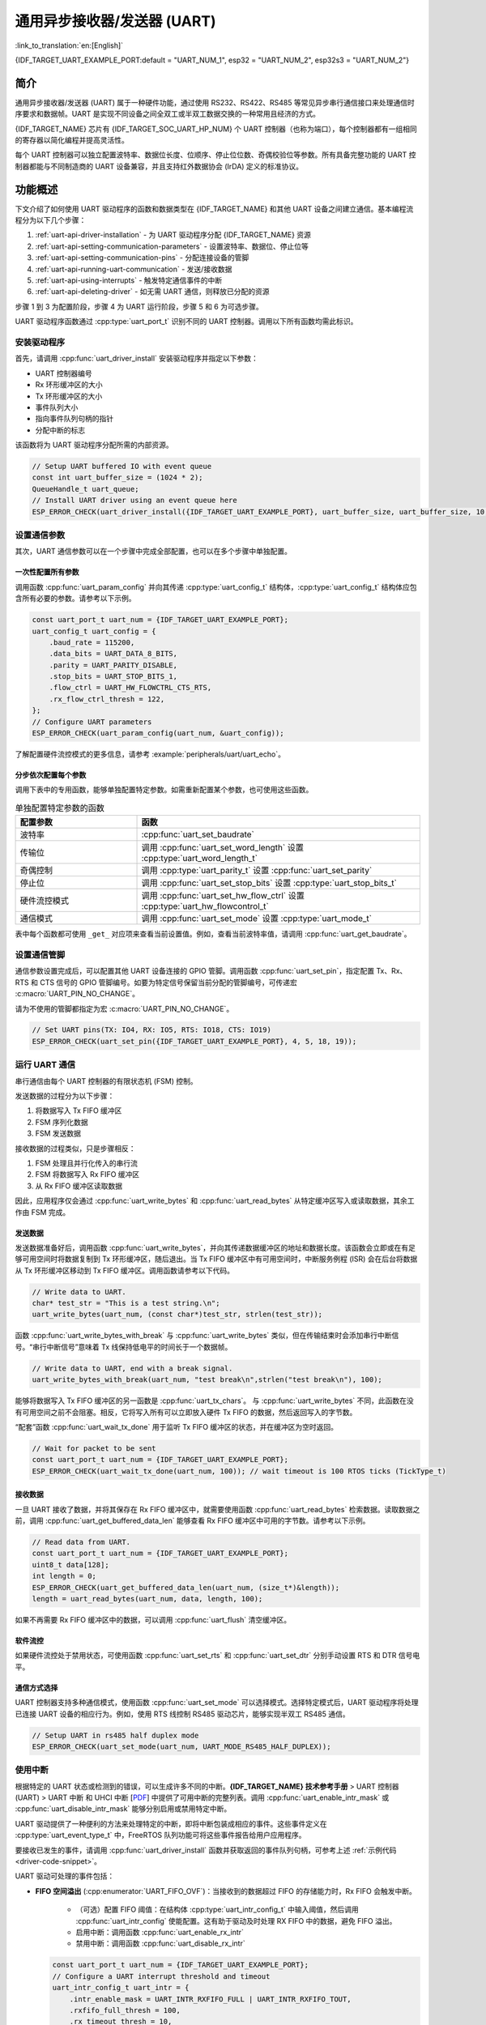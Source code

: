 通用异步接收器/发送器 (UART)
==================================================

:link_to_translation:`en:[English]`

{IDF_TARGET_UART_EXAMPLE_PORT:default = "UART_NUM_1", esp32 = "UART_NUM_2", esp32s3 = "UART_NUM_2"}

简介
--------

通用异步接收器/发送器 (UART) 属于一种硬件功能，通过使用 RS232、RS422、RS485 等常见异步串行通信接口来处理通信时序要求和数据帧。UART 是实现不同设备之间全双工或半双工数据交换的一种常用且经济的方式。

{IDF_TARGET_NAME} 芯片有 {IDF_TARGET_SOC_UART_HP_NUM} 个 UART 控制器（也称为端口），每个控制器都有一组相同的寄存器以简化编程并提高灵活性。

每个 UART 控制器可以独立配置波特率、数据位长度、位顺序、停止位位数、奇偶校验位等参数。所有具备完整功能的 UART 控制器都能与不同制造商的 UART 设备兼容，并且支持红外数据协会 (IrDA) 定义的标准协议。

.. only:: SOC_UART_HAS_LP_UART

    此外，{IDF_TARGET_NAME} 芯片还有一个满足低功耗需求的 LP UART 控制器。LP UART 是原 UART 的功能剪裁版本。它只支持基础 UART 功能，不支持 IrDA 或 RS485 协议，并且只有一块较小的 RAM 存储空间。想要全面了解的 UART 及 LP UART 功能区别，请参考 **{IDF_TARGET_NAME} 技术参考手册** > UART 控制器 (UART) > 主要特性 [`PDF <{IDF_TARGET_TRM_EN_URL}#uart>`__]。

功能概述
-------------------

下文介绍了如何使用 UART 驱动程序的函数和数据类型在 {IDF_TARGET_NAME} 和其他 UART 设备之间建立通信。基本编程流程分为以下几个步骤：

1. :ref:`uart-api-driver-installation` - 为 UART 驱动程序分配 {IDF_TARGET_NAME} 资源
2. :ref:`uart-api-setting-communication-parameters` - 设置波特率、数据位、停止位等
3. :ref:`uart-api-setting-communication-pins` - 分配连接设备的管脚
4. :ref:`uart-api-running-uart-communication` - 发送/接收数据
5. :ref:`uart-api-using-interrupts` - 触发特定通信事件的中断
6. :ref:`uart-api-deleting-driver` - 如无需 UART 通信，则释放已分配的资源

步骤 1 到 3 为配置阶段，步骤 4 为 UART 运行阶段，步骤 5 和 6 为可选步骤。

.. only:: SOC_UART_HAS_LP_UART

    此外，LP UART 控制器的编程需要注意 :ref:`uart-api-lp-uart-driver`。

UART 驱动程序函数通过 :cpp:type:`uart_port_t` 识别不同的 UART 控制器。调用以下所有函数均需此标识。


.. _uart-api-driver-installation:

安装驱动程序
^^^^^^^^^^^^^^^^^^^^^^^^^^^^

首先，请调用 :cpp:func:`uart_driver_install` 安装驱动程序并指定以下参数：

- UART 控制器编号
- Rx 环形缓冲区的大小
- Tx 环形缓冲区的大小
- 事件队列大小
- 指向事件队列句柄的指针
- 分配中断的标志

.. _driver-code-snippet:

该函数将为 UART 驱动程序分配所需的内部资源。

.. code-block:: c

    // Setup UART buffered IO with event queue
    const int uart_buffer_size = (1024 * 2);
    QueueHandle_t uart_queue;
    // Install UART driver using an event queue here
    ESP_ERROR_CHECK(uart_driver_install({IDF_TARGET_UART_EXAMPLE_PORT}, uart_buffer_size, uart_buffer_size, 10, &uart_queue, 0));


.. _uart-api-setting-communication-parameters:

设置通信参数
^^^^^^^^^^^^^^^^^^^^^^^^^^^^^^^^

其次，UART 通信参数可以在一个步骤中完成全部配置，也可以在多个步骤中单独配置。

一次性配置所有参数
""""""""""""""""""""""""""""""""

调用函数 :cpp:func:`uart_param_config` 并向其传递 :cpp:type:`uart_config_t` 结构体，:cpp:type:`uart_config_t` 结构体应包含所有必要的参数。请参考以下示例。

.. code-block:: c

    const uart_port_t uart_num = {IDF_TARGET_UART_EXAMPLE_PORT};
    uart_config_t uart_config = {
        .baud_rate = 115200,
        .data_bits = UART_DATA_8_BITS,
        .parity = UART_PARITY_DISABLE,
        .stop_bits = UART_STOP_BITS_1,
        .flow_ctrl = UART_HW_FLOWCTRL_CTS_RTS,
        .rx_flow_ctrl_thresh = 122,
    };
    // Configure UART parameters
    ESP_ERROR_CHECK(uart_param_config(uart_num, &uart_config));

了解配置硬件流控模式的更多信息，请参考 :example:`peripherals/uart/uart_echo`。

.. only:: SOC_UART_SUPPORT_SLEEP_RETENTION

    此外，置位 :cpp:member:`uart_config_t::backup_before_sleep` 会使能在进入睡眠模式前备份 UART 配置寄存器并在退出睡眠后恢复这些寄存器。这个功能使 UART 能够在系统唤醒后继续正常工作，即使其电源域在睡眠过程中被完全关闭。此选项需要用户在功耗和内存使用之间取得平衡。如果功耗不是一个问题，可以禁用这个选项来节省内存。

分步依次配置每个参数
"""""""""""""""""""""""""""""""

调用下表中的专用函数，能够单独配置特定参数。如需重新配置某个参数，也可使用这些函数。

.. list-table:: 单独配置特定参数的函数
   :widths: 30 70
   :header-rows: 1

   * - 配置参数
     - 函数
   * - 波特率
     - :cpp:func:`uart_set_baudrate`
   * - 传输位
     - 调用 :cpp:func:`uart_set_word_length` 设置 :cpp:type:`uart_word_length_t`
   * - 奇偶控制
     - 调用 :cpp:type:`uart_parity_t` 设置 :cpp:func:`uart_set_parity`
   * - 停止位
     - 调用 :cpp:func:`uart_set_stop_bits` 设置 :cpp:type:`uart_stop_bits_t`
   * - 硬件流控模式
     - 调用 :cpp:func:`uart_set_hw_flow_ctrl` 设置 :cpp:type:`uart_hw_flowcontrol_t`
   * - 通信模式
     - 调用 :cpp:func:`uart_set_mode` 设置 :cpp:type:`uart_mode_t`

表中每个函数都可使用 ``_get_`` 对应项来查看当前设置值。例如，查看当前波特率值，请调用 :cpp:func:`uart_get_baudrate`。


.. _uart-api-setting-communication-pins:

设置通信管脚
^^^^^^^^^^^^^^^^^^^^^^^^^^

通信参数设置完成后，可以配置其他 UART 设备连接的 GPIO 管脚。调用函数 :cpp:func:`uart_set_pin`，指定配置 Tx、Rx、RTS 和 CTS 信号的 GPIO 管脚编号。如要为特定信号保留当前分配的管脚编号，可传递宏 :c:macro:`UART_PIN_NO_CHANGE`。

请为不使用的管脚都指定为宏 :c:macro:`UART_PIN_NO_CHANGE`。

.. code-block:: c

  // Set UART pins(TX: IO4, RX: IO5, RTS: IO18, CTS: IO19)
  ESP_ERROR_CHECK(uart_set_pin({IDF_TARGET_UART_EXAMPLE_PORT}, 4, 5, 18, 19));


.. _uart-api-running-uart-communication:

运行 UART 通信
^^^^^^^^^^^^^^^^^^^^^^^^^^^^

串行通信由每个 UART 控制器的有限状态机 (FSM) 控制。

发送数据的过程分为以下步骤：

1. 将数据写入 Tx FIFO 缓冲区
2. FSM 序列化数据
3. FSM 发送数据

接收数据的过程类似，只是步骤相反：

1. FSM 处理且并行化传入的串行流
2. FSM 将数据写入 Rx FIFO 缓冲区
3. 从 Rx FIFO 缓冲区读取数据

因此，应用程序仅会通过 :cpp:func:`uart_write_bytes` 和 :cpp:func:`uart_read_bytes` 从特定缓冲区写入或读取数据，其余工作由 FSM 完成。


发送数据
""""""""""""""""""""

发送数据准备好后，调用函数 :cpp:func:`uart_write_bytes`，并向其传递数据缓冲区的地址和数据长度。该函数会立即或在有足够可用空间时将数据复制到 Tx 环形缓冲区，随后退出。当 Tx FIFO 缓冲区中有可用空间时，中断服务例程 (ISR) 会在后台将数据从 Tx 环形缓冲区移动到 Tx FIFO 缓冲区。调用函数请参考以下代码。

.. code-block:: c

    // Write data to UART.
    char* test_str = "This is a test string.\n";
    uart_write_bytes(uart_num, (const char*)test_str, strlen(test_str));

函数 :cpp:func:`uart_write_bytes_with_break` 与 :cpp:func:`uart_write_bytes` 类似，但在传输结束时会添加串行中断信号。“串行中断信号”意味着 Tx 线保持低电平的时间长于一个数据帧。

.. code-block:: c

    // Write data to UART, end with a break signal.
    uart_write_bytes_with_break(uart_num, "test break\n",strlen("test break\n"), 100);

能够将数据写入 Tx FIFO 缓冲区的另一函数是 :cpp:func:`uart_tx_chars`。 与 :cpp:func:`uart_write_bytes` 不同，此函数在没有可用空间之前不会阻塞。相反，它将写入所有可以立即放入硬件 Tx FIFO 的数据，然后返回写入的字节数。

“配套”函数 :cpp:func:`uart_wait_tx_done` 用于监听 Tx FIFO 缓冲区的状态，并在缓冲区为空时返回。

.. code-block:: c

    // Wait for packet to be sent
    const uart_port_t uart_num = {IDF_TARGET_UART_EXAMPLE_PORT};
    ESP_ERROR_CHECK(uart_wait_tx_done(uart_num, 100)); // wait timeout is 100 RTOS ticks (TickType_t)


接收数据
"""""""""""""""""

一旦 UART 接收了数据，并将其保存在 Rx FIFO 缓冲区中，就需要使用函数 :cpp:func:`uart_read_bytes` 检索数据。读取数据之前，调用 :cpp:func:`uart_get_buffered_data_len` 能够查看 Rx FIFO 缓冲区中可用的字节数。请参考以下示例。

.. code-block:: c

    // Read data from UART.
    const uart_port_t uart_num = {IDF_TARGET_UART_EXAMPLE_PORT};
    uint8_t data[128];
    int length = 0;
    ESP_ERROR_CHECK(uart_get_buffered_data_len(uart_num, (size_t*)&length));
    length = uart_read_bytes(uart_num, data, length, 100);

如果不再需要 Rx FIFO 缓冲区中的数据，可以调用 :cpp:func:`uart_flush` 清空缓冲区。


软件流控
""""""""""""""""""""""

如果硬件流控处于禁用状态，可使用函数 :cpp:func:`uart_set_rts` 和 :cpp:func:`uart_set_dtr` 分别手动设置 RTS 和 DTR 信号电平。


通信方式选择
"""""""""""""""""""""""""""""

UART 控制器支持多种通信模式，使用函数 :cpp:func:`uart_set_mode` 可以选择模式。选择特定模式后，UART 驱动程序将处理已连接 UART 设备的相应行为。例如，使用 RTS 线控制 RS485 驱动芯片，能够实现半双工 RS485 通信。

.. code-block:: bash

    // Setup UART in rs485 half duplex mode
    ESP_ERROR_CHECK(uart_set_mode(uart_num, UART_MODE_RS485_HALF_DUPLEX));


.. _uart-api-using-interrupts:

使用中断
^^^^^^^^^^^^^^^^^

根据特定的 UART 状态或检测到的错误，可以生成许多不同的中断。**{IDF_TARGET_NAME} 技术参考手册** > UART 控制器 (UART) > UART 中断 和 UHCI 中断 [`PDF <{IDF_TARGET_TRM_EN_URL}#uart>`__] 中提供了可用中断的完整列表。调用 :cpp:func:`uart_enable_intr_mask` 或 :cpp:func:`uart_disable_intr_mask` 能够分别启用或禁用特定中断。

UART 驱动提供了一种便利的方法来处理特定的中断，即将中断包装成相应的事件。这些事件定义在 :cpp:type:`uart_event_type_t` 中，FreeRTOS 队列功能可将这些事件报告给用户应用程序。

要接收已发生的事件，请调用 :cpp:func:`uart_driver_install` 函数并获取返回的事件队列句柄，可参考上述 :ref:`示例代码 <driver-code-snippet>`。

UART 驱动可处理的事件包括：

- **FIFO 空间溢出** (:cpp:enumerator:`UART_FIFO_OVF`)：当接收到的数据超过 FIFO 的存储能力时，Rx FIFO 会触发中断。

    - （可选）配置 FIFO 阈值：在结构体 :cpp:type:`uart_intr_config_t` 中输入阈值，然后调用 :cpp:func:`uart_intr_config` 使能配置。这有助于驱动及时处理 RX FIFO 中的数据，避免 FIFO 溢出。
    - 启用中断：调用函数 :cpp:func:`uart_enable_rx_intr`
    - 禁用中断：调用函数 :cpp:func:`uart_disable_rx_intr`

  .. code-block:: c

      const uart_port_t uart_num = {IDF_TARGET_UART_EXAMPLE_PORT};
      // Configure a UART interrupt threshold and timeout
      uart_intr_config_t uart_intr = {
          .intr_enable_mask = UART_INTR_RXFIFO_FULL | UART_INTR_RXFIFO_TOUT,
          .rxfifo_full_thresh = 100,
          .rx_timeout_thresh = 10,
      };
      ESP_ERROR_CHECK(uart_intr_config(uart_num, &uart_intr));

      // Enable UART RX FIFO full threshold and timeout interrupts
      ESP_ERROR_CHECK(uart_enable_rx_intr(uart_num));

- **模式检测** (:cpp:enumerator:`UART_PATTERN_DET`)：在检测到重复接收/发送同一字符的“模式”时触发中断，例如，模式检测可用于检测命令字符串末尾是否存在特定数量的相同字符（“模式”）。可以调用以下函数：

    - 配置并启用此中断：调用 :cpp:func:`uart_enable_pattern_det_baud_intr`
    - 禁用中断：调用 :cpp:func:`uart_disable_pattern_det_intr`

  .. code-block:: c

      //Set UART pattern detect function
      uart_enable_pattern_det_baud_intr(EX_UART_NUM, '+', PATTERN_CHR_NUM, 9, 0, 0);

- **其他事件**：UART 驱动可处理的其他事件包括数据接收 (:cpp:enumerator:`UART_DATA`)、环形缓冲区已满 (:cpp:enumerator:`UART_BUFFER_FULL`)、在停止位后检测到 NULL (:cpp:enumerator:`UART_BREAK`)、奇偶校验错误 (:cpp:enumerator:`UART_PARITY_ERR`)、以及帧错误 (:cpp:enumerator:`UART_FRAME_ERR`)。

括号中的字符串为相应的事件名称。请参考 :example:`peripherals/uart/uart_events` 中处理 UART 事件的示例。

.. _uart-api-deleting-driver:

删除驱动程序
^^^^^^^^^^^^^^^^^^^^^^^

如不再需要与 :cpp:func:`uart_driver_install` 建立通信，则可调用 :cpp:func:`uart_driver_delete` 删除驱动程序，释放已分配的资源。


宏指令
^^^^^^^^^^^^

API 还定义了一些宏指令。例如，:c:macro:`UART_HW_FIFO_LEN` 定义了硬件 FIFO 缓冲区的长度，:c:macro:`UART_BITRATE_MAX` 定义了 UART 控制器支持的最大波特率。

.. only:: SOC_UART_HAS_LP_UART

    .. _uart-api-lp-uart-driver:

    使用主核驱动 LP UART 控制器
    ^^^^^^^^^^^^^^^^^^^^^^^^^^^^^^^^^^^^^

    UART 驱动程序还适配了在 Active 模式下对 LP UART 控制器的驱动。LP UART 的配置流程和普通 UART 没有本质上的差别，除了有以下几点需要注意：

    .. list::

        - LP UART 控制器的端口号为 :c:macro:`LP_UART_NUM_0`。
        - LP UART 控制器的可选时钟源可以在 :cpp:type:`lp_uart_sclk_t` 中找到。
        - LP UART 控制器的硬件 FIFO 大小要远小于普通 UART 控制器的硬件 FIFO 大小，其值为 :c:macro:`SOC_LP_UART_FIFO_LEN`。
        :SOC_LP_GPIO_MATRIX_SUPPORTED: - LP UART 控制器的 GPIO 引脚只能从 LP GPIO 引脚中选择。
        :not SOC_LP_GPIO_MATRIX_SUPPORTED: - 由于该芯片没有 LP GPIO 交换矩阵，LP UART 控制器的 GPIO 引脚不可改变。具体的引脚号请查看 **{IDF_TARGET_NAME} 技术参考手册** > **IO MUX 和 GPIO 交换矩阵 (GPIO, IO MUX)** > **LP IO MUX 管脚功能列表** [`PDF <{IDF_TARGET_TRM_CN_URL}#lp-io-mux-func-list>`__]。


RS485 特定通信模式简介
----------------------------------------------

.. note::

     下文将使用 ``[UART_REGISTER_NAME].[UART_FIELD_BIT]`` 指代 UART 寄存器字段/位。了解特定模式位的更多信息，请参考 **{IDF_TARGET_NAME} 技术参考手册** > UART 控制器 (UART) > 寄存器摘要 [`PDF <{IDF_TARGET_TRM_CN_URL}#uart-reg-summ>`__]。请搜索寄存器名称导航至寄存器描述，找到相应字段/位。

- ``UART_RS485_CONF_REG.UART_RS485_EN``：设置此位将启用 RS485 通信模式支持。
- ``UART_RS485_CONF_REG.UART_RS485TX_RX_EN``：设置此位，发送器的输出信号将环回到接收器的输入信号。
- ``UART_RS485_CONF_REG.UART_RS485RXBY_TX_EN``：设置此位，如果接收器繁忙，发送器仍将发送数据（由硬件自动解决冲突）。

{IDF_TARGET_NAME} 的 RS485 UART 硬件能够检测数据报传输期间的信号冲突，并在启用此中断时生成中断 ``UART_RS485_CLASH_INT``。术语冲突表示发送的数据报与另一端接收到的数据报不同。数据冲突通常与总线上其他活跃设备的存在有关，或者是由于总线错误而出现。

冲突检测功能允许在激活和触发中断时处理冲突。中断 ``UART_RS485_FRM_ERR_INT`` 和 ``UART_RS485_PARITY_ERR_INT`` 可与冲突检测功能一起使用，在 RS485 模式下分别控制帧错误和奇偶校验位错误。UART 驱动程序支持此功能，通过选择 :cpp:enumerator:`UART_MODE_RS485_APP_CTRL` 模式可以使用（参考函数 :cpp:func:`uart_set_mode`）。

冲突检测功能可与电路 A 和电路 C 一起使用（参考章节 `接口连接选项`_）。在使用电路 A 或 B 时，连接到总线驱动 DE 管脚的 RTS 管脚应由用户应用程序控制。调用函数 :cpp:func:`uart_get_collision_flag` 能够查看是否触发冲突检测标志。

{IDF_TARGET_NAME} UART 控制器本身不支持半双工通信，因其无法自动控制连接到 RS485 总线驱动 RE/DE 输入的 RTS 管脚。然而，半双工通信能够通过 UART 驱动程序对 RTS 管脚的软件控制来实现，调用 :cpp:func:`uart_set_mode` 并选择 :cpp:enumerator:`UART_MODE_RS485_HALF_DUPLEX` 模式能够启用这一功能。

主机开始向 Tx FIFO 缓冲区写入数据时，UART 驱动程序会自动置位 RTS 管脚（逻辑 1）；最后一位数据传输完成后，驱动程序就会取消置位 RTS 管脚（逻辑 0）。要使用此模式，软件必须禁用硬件流控功能。此模式适用于下文所有已用电路。


接口连接选项
^^^^^^^^^^^^^^^^^^^^^^^^^^^^^^

本节提供了示例原理图来介绍 {IDF_TARGET_NAME} RS485 接口连接的基本内容。

.. note::

     - **下列原理图不一定包含所有必要元素**。

     - **模拟设备** ADM483 和 ADM2483 是 RS485 收发器的常见示例，**也可使用其他类似的收发器**。


电路 A：冲突检测电路
""""""""""""""""""""""""""""""""""""""

.. code-block:: none

         VCC ---------------+
                            |
                    +-------x-------+
         RXD <------| R             |
                    |              B|----------<> B
         TXD ------>| D    ADM483   |
 ESP                |               |     RS485 bus side
         RTS ------>| DE            |
                    |              A|----------<> A
               +----| /RE           |
               |    +-------x-------+
               |            |
              GND          GND

推荐这一电路，因为该电路较为简单，同时能够检测冲突。持续启用线路驱动中的接收器时，UART 将会监控 RS485 总线。启用 ``UART_RS485_CONF_REG.UART_RS485TX_RX_EN`` 位时，UART 外设会执行回波抑制。


电路 B：无冲突检测的手动切换发射器/接收器
"""""""""""""""""""""""""""""""""""""""""""""""""""""""""""""""""""""""


.. code-block:: none

         VCC ---------------+
                            |
                    +-------x-------+
         RXD <------| R             |
                    |              B|-----------<> B
         TXD ------>| D    ADM483   |
 ESP                |               |     RS485 bus side
         RTS --+--->| DE            |
               |    |              A|-----------<> A
               +----| /RE           |
                    +-------x-------+
                            |
                           GND

该电路无法检测冲突。置位 ``UART_RS485_CONF_REG.UART_RS485TX_RX_EN`` 位时，电路将抑制硬件收到的空字节。这种情况下 ``UART_RS485_CONF_REG.UART_RS485RXBY_TX_EN`` 位不适用。


电路 C：自动切换发射器/接收器
"""""""""""""""""""""""""""""""""""""""""""""""""""""""

.. code-block:: none

   VCC1 <-------------------+-----------+           +-------------------+----> VCC2
                 10K ____   |           |           |                   |
                +---|____|--+       +---x-----------x---+    10K ____   |
                |                   |                   |   +---|____|--+
  RX <----------+-------------------| RXD               |   |
                     10K ____       |                  A|---+---------------<> A (+)
                +-------|____|------| PV    ADM2483     |   |    ____  120
                |   ____            |                   |   +---|____|---+  RS485 bus side
        VCC1 <--+--|____|--+------->| DE                |                |
                10K        |        |                  B|---+------------+--<> B (-)
                        ---+    +-->| /RE               |   |    ____
           10K          |       |   |                   |   +---|____|---+
          ____       | /-C      +---| TXD               |    10K         |
  TX >---|____|--+_B_|/   NPN   |   |                   |                |
                     |\         |   +---x-----------x---+                |
                     | \-E      |       |           |                    |
                        |       |       |           |                    |
                       GND1    GND1    GND1        GND2                 GND2

这种电气隔离电路不需要用软件应用程序或驱动程序控制 RTS 管脚，因为电路能够自动控制收发器方向。但是在传输过程中，需要将 ``UART_RS485_CONF_REG.UART_RS485RXBY_TX_EN`` 设置为 1 并将 ``UART_RS485_CONF_REG.UART_RS485TX_RX_EN`` 设置为 0 来抑制空字节。此设置可以在任何 RS485 UART 模式下工作，包括 :cpp:enumerator:`UART_MODE_UART`。


应用示例
--------------------

下表列出了目录 :example:`peripherals/uart/` 下可用的代码示例。

.. list-table::
   :widths: 35 65
   :header-rows: 1

   * - 代码示例
     - 描述
   * - :example:`peripherals/uart/uart_echo`
     - 配置 UART 设置、安装 UART 驱动程序以及通过 UART1 接口读取/写入。
   * - :example:`peripherals/uart/uart_events`
     - 报告各种通信事件，使用模式检测中断。
   * - :example:`peripherals/uart/uart_async_rxtxtasks`
     - 通过同一 UART 在两个独立的 FreeRTOS 任务中发送和接收数据。
   * - :example:`peripherals/uart/uart_select`
     - 针对 UART 文件描述符使用同步 I/O 多路复用。
   * - :example:`peripherals/uart/uart_echo_rs485`
     - 设置 UART 驱动程序以半双工模式通过 RS485 接口进行通信。此示例与 :example:`peripherals/uart/uart_echo` 类似，但允许通过连接到 {IDF_TARGET_NAME} 管脚的 RS485 接口芯片进行通信。
   * - :example:`peripherals/uart/nmea0183_parser`
     - 解析通过 UART 外设从 GPS 收到的 NMEA0183 语句来获取 GPS 信息。


API 参考
---------------

.. include-build-file:: inc/uart.inc
.. include-build-file:: inc/uart_types.inc


GPIO 查找宏指令
^^^^^^^^^^^^^^^^^^^^^^^^^^^

UART 外设有供直接连接的专用 IO_MUX 管脚，但也可用非直接的 GPIO 矩阵将信号配置到其他管脚。如要直接连接，需要知道哪一管脚为 UART 通道的专用 IO_MUX 管脚。GPIO 查找宏简化了查找和分配 IO_MUX 管脚的过程，可根据 IO_MUX 管脚编号或所需 UART 通道名称选择一个宏，该宏将返回匹配的对应项。请查看下列示例。

.. note::

    如需较高的 UART 波特率（超过 40 MHz），即仅使用 IO_MUX 管脚时，可以使用此类宏。在其他情况下可以忽略这些宏，并使用 GPIO 矩阵为 UART 功能配置任一 GPIO 管脚。

1. :c:macro:`UART_NUM_2_TXD_DIRECT_GPIO_NUM` 返回 UART 通道 2 TXD 管脚的 IO_MUX 管脚编号（管脚 17）
2. :c:macro:`UART_GPIO19_DIRECT_CHANNEL` 在通过 IO_MUX 连接到 UART 外设时返回 GPIO 19 的 UART 编号（即 UART_NUM_0）
3. GPIO 19 在通过 IO_MUX 用作 UART CTS 管脚时，:c:macro:`UART_CTS_GPIO19_DIRECT_CHANNEL` 将返回 GPIO 19 的 UART 编号（即 UART_NUM_0）。该宏类似于上述宏，但指定了管脚功能，这也是 IO_MUX 分配的一部分。

.. include-build-file:: inc/uart_channel.inc

